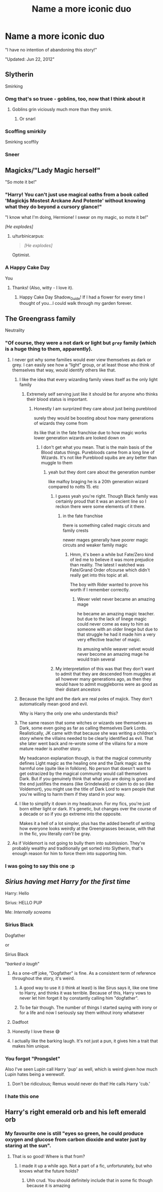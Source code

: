 #+TITLE: Name a more iconic duo

* Name a more iconic duo
:PROPERTIES:
:Author: Uncommonality
:Score: 1105
:DateUnix: 1597867766.0
:DateShort: 2020-Aug-20
:FlairText: Misc
:END:
"I have no intention of abandoning this story!"

"Updated: Jun 22, 2012"


** Slytherin

Smirking
:PROPERTIES:
:Author: gagasfsf
:Score: 410
:DateUnix: 1597881902.0
:DateShort: 2020-Aug-20
:END:

*** Omg that's so truee - goblins, too, now that I think about it
:PROPERTIES:
:Author: DarkSorcerer88
:Score: 89
:DateUnix: 1597882960.0
:DateShort: 2020-Aug-20
:END:

**** Goblins grin viciously much more than they smirk.
:PROPERTIES:
:Author: MachaiArcanum
:Score: 108
:DateUnix: 1597896786.0
:DateShort: 2020-Aug-20
:END:

***** Or snarl
:PROPERTIES:
:Author: mine811
:Score: 24
:DateUnix: 1597921902.0
:DateShort: 2020-Aug-20
:END:


*** Scoffing smirkily

Smirking scoffily
:PROPERTIES:
:Author: Uncommonality
:Score: 30
:DateUnix: 1597936467.0
:DateShort: 2020-Aug-20
:END:


*** Sneer
:PROPERTIES:
:Author: Dracotoo
:Score: 15
:DateUnix: 1597949313.0
:DateShort: 2020-Aug-20
:END:


** Magicks/"Lady Magic herself"

"So mote it be!"
:PROPERTIES:
:Author: Shadow_Guide
:Score: 329
:DateUnix: 1597874763.0
:DateShort: 2020-Aug-20
:END:

*** "Harry! You can't just use magical oaths from a book called 'Magickjs Mostest Arckane And Potente' without knowing what they do beyond a cursory glance!"

"I know what I'm doing, Hermione! I swear on my magic, so mote it be!"

/[He explodes]/
:PROPERTIES:
:Author: Uncommonality
:Score: 311
:DateUnix: 1597875354.0
:DateShort: 2020-Aug-20
:END:

**** u/turbinicarpus:
#+begin_quote
  /[He explodes]/
#+end_quote

Optimist.
:PROPERTIES:
:Author: turbinicarpus
:Score: 51
:DateUnix: 1597922875.0
:DateShort: 2020-Aug-20
:END:


*** A Happy Cake Day

You
:PROPERTIES:
:Author: Jon_Riptide
:Score: 54
:DateUnix: 1597881958.0
:DateShort: 2020-Aug-20
:END:

**** Thanks! (Also, witty - I love it).
:PROPERTIES:
:Author: Shadow_Guide
:Score: 10
:DateUnix: 1597910063.0
:DateShort: 2020-Aug-20
:END:

***** Happy Cake Day Shadow_Guide! If I had a flower for every time I thought of you...I could walk through my garden forever.
:PROPERTIES:
:Author: EncouragementRobot
:Score: 13
:DateUnix: 1597910074.0
:DateShort: 2020-Aug-20
:END:


** The Greengrass family

Neutrality
:PROPERTIES:
:Author: GravityMyGuy
:Score: 436
:DateUnix: 1597874620.0
:DateShort: 2020-Aug-20
:END:

*** "Of course, they were a not dark or light but /~grey~/ family (which is a huge thing to them, apparently).
:PROPERTIES:
:Score: 136
:DateUnix: 1597884555.0
:DateShort: 2020-Aug-20
:END:

**** I never got why some families would ever view themselves as dark or grey. I can easily see how a “light” group, or at least those who think of themselves that way, would identify others like that.
:PROPERTIES:
:Author: il_vincitore
:Score: 106
:DateUnix: 1597885352.0
:DateShort: 2020-Aug-20
:END:

***** I like the idea that every wizarding family views itself as the only light family
:PROPERTIES:
:Author: CommanderL3
:Score: 110
:DateUnix: 1597885545.0
:DateShort: 2020-Aug-20
:END:

****** Extremely self serving just like it should be for anyone who thinks their blood status is important.
:PROPERTIES:
:Author: il_vincitore
:Score: 48
:DateUnix: 1597885610.0
:DateShort: 2020-Aug-20
:END:

******* Honestly I am surprized they care about just being pureblood

surely they would be boosting about how many generations of wizards they come from

its like that in the fate franchise due to how magic works lower generation wizards are looked down on
:PROPERTIES:
:Author: CommanderL3
:Score: 40
:DateUnix: 1597886000.0
:DateShort: 2020-Aug-20
:END:

******** I don't get what you mean. That is the main basis of the Blood status things. Purebloods came from a long line of Wizards. It's not like Pureblood squibs are any better than muggle to them
:PROPERTIES:
:Author: SurbhitSrivastava
:Score: 12
:DateUnix: 1597915303.0
:DateShort: 2020-Aug-20
:END:

********* yeah but they dont care about the generation number

like malfoy braging he is a 20th generation wizard compared to notts 15. etc
:PROPERTIES:
:Author: CommanderL3
:Score: 15
:DateUnix: 1597916458.0
:DateShort: 2020-Aug-20
:END:

********** I guess yeah you're right. Though Black family was certainly proud that it was an ancient line so I reckon there were some elements of it there.
:PROPERTIES:
:Author: SurbhitSrivastava
:Score: 15
:DateUnix: 1597916608.0
:DateShort: 2020-Aug-20
:END:

*********** in the fate franchise

there is something called magic circuts and family crests

newer mages generally have poorer magic circuts and weaker family magic
:PROPERTIES:
:Author: CommanderL3
:Score: 1
:DateUnix: 1597917828.0
:DateShort: 2020-Aug-20
:END:

************ Hmm, it's been a while but Fate/Zero kind of led me to believe it was more prejudice than reality. The latest I watched was Fate/Grand Order ofcourse which didn't really get into this topic at all.

The boy with Rider wanted to prove his worth if I remember correctly.
:PROPERTIES:
:Author: SurbhitSrivastava
:Score: 1
:DateUnix: 1597918176.0
:DateShort: 2020-Aug-20
:END:

************* Wever velet never became an amazing mage

he became an amazing magic teacher. but due to the lack of linege magic could never come as easy to him as someone with an older linege but due to that struggle he had it made him a very very effective teacher of magic.

its amusing while weaver velvet would never become an amazing mage he would train several
:PROPERTIES:
:Author: CommanderL3
:Score: 2
:DateUnix: 1597921260.0
:DateShort: 2020-Aug-20
:END:


********** My interpretation of this was that they don't want to admit that they are descended from muggles at all however many generations ago, as then they would have to admit muggleborns were as good as their distant ancestors
:PROPERTIES:
:Author: Spinos123
:Score: 9
:DateUnix: 1597971721.0
:DateShort: 2020-Aug-21
:END:


***** Because the light and the dark are real poles of majick. They don't automatically mean good and evil.

Why is Harry the only one who understands this?
:PROPERTIES:
:Author: dratnon
:Score: 38
:DateUnix: 1597887142.0
:DateShort: 2020-Aug-20
:END:


***** The same reason that some witches or wizards see themselves as Dark, some even going as far as calling themselves Dark Lords. Realistically, JK came with that because she was writing a children's story where the villains needed to be clearly identified as evil. That she later went back and re-wrote some of the villains for a more mature reader is another story.

My headcanon explanation though, is that the magical community defines Light magic as the healing one and the Dark magic as the harmful one (quite like in folklore). No person that doesn't want to get ostracized by the magical community would call themselves Dark. But if you genuinely think that what you are doing is good and the end justifies the means (like Grindelwald) or claim to do so (like Voldemort), you might use the title of Dark Lord to warn people that you're willing to harm them if they stand in your way.
:PROPERTIES:
:Author: I_love_DPs
:Score: 24
:DateUnix: 1597898401.0
:DateShort: 2020-Aug-20
:END:


***** I like to simplify it down in my headcanon. For my fics, you're just born either light or dark. It's genetic, but changes over the course of a decade or so if you go extreme into the opposite.

Makes it a hell of a lot simpler, plus has the added benefit of writing how everyone looks weirdly at the Greengrasses because, with that in the fic, you literally /can't/ be gray.
:PROPERTIES:
:Author: Myreque_BTW
:Score: 3
:DateUnix: 1597937010.0
:DateShort: 2020-Aug-20
:END:


**** As if Voldemort is not going to bully them into submission. They're probably wealthy and traditionally get sorted into Slytherin, that's enough reason for him to force them into supporting him.
:PROPERTIES:
:Author: Freenore
:Score: 6
:DateUnix: 1597929741.0
:DateShort: 2020-Aug-20
:END:


*** I was going to say this one :p
:PROPERTIES:
:Author: RyanMK666
:Score: 1
:DateUnix: 1597921360.0
:DateShort: 2020-Aug-20
:END:


** /Sirius having met Harry for the first time/

Harry: Hello

Sirius: HELLO PUP

Me: /Internally screams/
:PROPERTIES:
:Author: DarkSorcerer88
:Score: 303
:DateUnix: 1597883093.0
:DateShort: 2020-Aug-20
:END:

*** Sirius Black

Dogfather

or

Sirius Black

"/barked a laugh/"
:PROPERTIES:
:Author: TheLostCanvas
:Score: 172
:DateUnix: 1597886421.0
:DateShort: 2020-Aug-20
:END:

**** As a one-off joke, "Dogfather" is fine. As a consistent term of reference throughout the story, it's weird.
:PROPERTIES:
:Author: ParanoidDrone
:Score: 116
:DateUnix: 1597890659.0
:DateShort: 2020-Aug-20
:END:

***** A good way to use it (i think at least) is like Sirus says it, like one time to Harry, and thinks it was terrible. Because of this, Harry vows to never let him forget it by constantly calling him "dogfather".
:PROPERTIES:
:Author: RedAvacadowo
:Score: 81
:DateUnix: 1597892110.0
:DateShort: 2020-Aug-20
:END:


***** To be fair though. The number of things I started saying with irony or for a life and now I seriously say them without irony whatsever
:PROPERTIES:
:Author: Garanar
:Score: 17
:DateUnix: 1597932932.0
:DateShort: 2020-Aug-20
:END:


**** Dadfoot
:PROPERTIES:
:Author: Gandhi211
:Score: 59
:DateUnix: 1597889522.0
:DateShort: 2020-Aug-20
:END:


**** Honestly I love these 😅
:PROPERTIES:
:Author: Lautael
:Score: 15
:DateUnix: 1597888460.0
:DateShort: 2020-Aug-20
:END:


**** I actually like the barking laugh. It's not just a pun, it gives him a trait that makes him unique.
:PROPERTIES:
:Author: Ok_Equivalent1337
:Score: 1
:DateUnix: 1610973202.0
:DateShort: 2021-Jan-18
:END:


*** You forgot "Prongslet"

Also I've seen Lupin call Harry 'pup' as well, which is weird given how much Lupin hates being a werewolf.
:PROPERTIES:
:Author: CalculusWarrior
:Score: 82
:DateUnix: 1597897658.0
:DateShort: 2020-Aug-20
:END:

**** Don't be ridiculous; Remus would never do that! He calls Harry 'cub.'
:PROPERTIES:
:Author: zarran54
:Score: 67
:DateUnix: 1597913353.0
:DateShort: 2020-Aug-20
:END:


*** I hate this one
:PROPERTIES:
:Author: alphreddyhitchcock
:Score: 9
:DateUnix: 1607433222.0
:DateShort: 2020-Dec-08
:END:


** Harry's right emerald orb and his left emerald orb
:PROPERTIES:
:Author: DoctorDonnaInTardis
:Score: 299
:DateUnix: 1597880919.0
:DateShort: 2020-Aug-20
:END:

*** My favourite one is still "eyes so green, he could produce oxygen and glucose from carbon dioxide and water just by staring at the sun".
:PROPERTIES:
:Author: turbinicarpus
:Score: 129
:DateUnix: 1597923340.0
:DateShort: 2020-Aug-20
:END:

**** That is so good! Where is that from?
:PROPERTIES:
:Author: shmueliko
:Score: 23
:DateUnix: 1597924355.0
:DateShort: 2020-Aug-20
:END:

***** I made it up a while ago. Not a part of a fic, unfortunately, but who knows what the future holds?
:PROPERTIES:
:Author: turbinicarpus
:Score: 30
:DateUnix: 1597925022.0
:DateShort: 2020-Aug-20
:END:

****** Uhh crud. You should definitely include that in some fic though because it is amazing
:PROPERTIES:
:Author: shmueliko
:Score: 18
:DateUnix: 1597925272.0
:DateShort: 2020-Aug-20
:END:


*** You mean eyes right?
:PROPERTIES:
:Author: sharan2992
:Score: 29
:DateUnix: 1597896779.0
:DateShort: 2020-Aug-20
:END:

**** Yes his His eyes or his “Glittering emerald orbs shining with malicious glee, the same color as the Killing Curse, matching the Slytherin crest on his robes.”
:PROPERTIES:
:Author: DoctorDonnaInTardis
:Score: 105
:DateUnix: 1597896923.0
:DateShort: 2020-Aug-20
:END:

***** or in the case of Draco/Harry or Greengrass/Harry its "Glittering emerald orbs shining pure, the opposite effect as the Killing Curse but the same color. They match well with his dark forest dress robes as he enters the ministry gala."
:PROPERTIES:
:Author: goldxoc
:Score: 62
:DateUnix: 1597899508.0
:DateShort: 2020-Aug-20
:END:

****** Or "small color change charm on the eyes, to match killing curse green: super intimidating, 10/10 would recommend"
:PROPERTIES:
:Author: 15_Redstones
:Score: 28
:DateUnix: 1597904149.0
:DateShort: 2020-Aug-20
:END:


**** Nah, his family jewels are literally family jewels. Emeralds, to be specific.
:PROPERTIES:
:Author: wiseguy149
:Score: 12
:DateUnix: 1597913863.0
:DateShort: 2020-Aug-20
:END:


** 11-year-old Slytherins

Politics
:PROPERTIES:
:Author: ChangeMe4574
:Score: 147
:DateUnix: 1597897429.0
:DateShort: 2020-Aug-20
:END:

*** Especially when HP world politics are so exclusive to nobility. Like sure I can see the kids of actual politicians like Draco or Nott or Susan Bones being /slightly/ politically minded by the age of 11, but what reason does Tracey Davis have to be?

And then it gets extra ridiculous with "courts" and "titles" and "Snape listening to an 11 year old Harry like his word is law"
:PROPERTIES:
:Author: Myreque_BTW
:Score: 61
:DateUnix: 1597937391.0
:DateShort: 2020-Aug-20
:END:

**** "I don't have friends mum! i have allies!"\\
"okay sweetie"
:PROPERTIES:
:Author: BlastosphericPod
:Score: 53
:DateUnix: 1598051545.0
:DateShort: 2020-Aug-22
:END:

***** I still don't get where that particular cliche came from. Do they just think all politicians have no friends?
:PROPERTIES:
:Author: Myreque_BTW
:Score: 20
:DateUnix: 1598051649.0
:DateShort: 2020-Aug-22
:END:

****** honestly i blame rowling for never developing the slytherins other then "death eater house and also that one house harry nearly went to"
:PROPERTIES:
:Author: BlastosphericPod
:Score: 27
:DateUnix: 1598052662.0
:DateShort: 2020-Aug-22
:END:


** Ron

Bloody hell
:PROPERTIES:
:Author: wetd0ggy
:Score: 278
:DateUnix: 1597882128.0
:DateShort: 2020-Aug-20
:END:

*** Ron, Emotion range of a teaspoon
:PROPERTIES:
:Author: Dracotoo
:Score: 122
:DateUnix: 1597883011.0
:DateShort: 2020-Aug-20
:END:


*** Oh Bloody Hell.
:PROPERTIES:
:Author: Court_of_the_Bats
:Score: 34
:DateUnix: 1597882395.0
:DateShort: 2020-Aug-20
:END:


*** Ron, vile eating habits
:PROPERTIES:
:Author: Arellan
:Score: 38
:DateUnix: 1597903255.0
:DateShort: 2020-Aug-20
:END:


*** Blimey!
:PROPERTIES:
:Author: usernamesaretaken3
:Score: 34
:DateUnix: 1597896149.0
:DateShort: 2020-Aug-20
:END:

**** /Said Ron, eating/
:PROPERTIES:
:Author: Uncommonality
:Score: 30
:DateUnix: 1597936571.0
:DateShort: 2020-Aug-20
:END:

***** /seventeen roast potatoes in a single mouthful, gravy pouring down his face/
:PROPERTIES:
:Author: SpringyFredbearSuit
:Score: 27
:DateUnix: 1597952929.0
:DateShort: 2020-Aug-21
:END:

****** Blimey!
:PROPERTIES:
:Author: Uncommonality
:Score: 13
:DateUnix: 1597954400.0
:DateShort: 2020-Aug-21
:END:


*** Ron

"slimy Snakes!"
:PROPERTIES:
:Author: Brilliant_Sea
:Score: 15
:DateUnix: 1598056535.0
:DateShort: 2020-Aug-22
:END:


*** Ron, deadpan snarker
:PROPERTIES:
:Author: YOB1997
:Score: 11
:DateUnix: 1597927806.0
:DateShort: 2020-Aug-20
:END:

**** [removed]
:PROPERTIES:
:Score: 0
:DateUnix: 1597936617.0
:DateShort: 2020-Aug-20
:END:

***** Just following the prompt, mate.
:PROPERTIES:
:Author: YOB1997
:Score: 2
:DateUnix: 1597944111.0
:DateShort: 2020-Aug-20
:END:

****** [deleted]
:PROPERTIES:
:Score: 1
:DateUnix: 1597950827.0
:DateShort: 2020-Aug-20
:END:

******* I mean, others had "Ron, Emotion range of a teaspoon" and "Ron, vile eating habits" which aren't things he "says a lot", but okay. I'll edit the comment. I'm sorry for hurting your feelings.
:PROPERTIES:
:Author: YOB1997
:Score: 1
:DateUnix: 1597951129.0
:DateShort: 2020-Aug-20
:END:

******** [deleted]
:PROPERTIES:
:Score: 0
:DateUnix: 1597951438.0
:DateShort: 2020-Aug-20
:END:

********* Mmm, yes. Please feel free to tell all your 'cord friends. I'm sure they'll /love/ to hear it.
:PROPERTIES:
:Author: YOB1997
:Score: 1
:DateUnix: 1597951564.0
:DateShort: 2020-Aug-20
:END:

********** [deleted]
:PROPERTIES:
:Score: 0
:DateUnix: 1597951889.0
:DateShort: 2020-Aug-21
:END:

*********** u/deleted:
#+begin_quote
  LMAO I got fucking expelled from the harmony discord
#+end_quote

u left.
:PROPERTIES:
:Score: 2
:DateUnix: 1597974002.0
:DateShort: 2020-Aug-21
:END:

************ [deleted]
:PROPERTIES:
:Score: 0
:DateUnix: 1597990637.0
:DateShort: 2020-Aug-21
:END:

************* I remember you. You posted a discussion prompt then got upset when everyone ignored the majority of what you wanted to talk about and focused on a small bit about property values near Diagon Alley. :)

As I recall you complained that you spent 20 minutes on your write-up and then muted the channel yourself. Was that you? If so you definitely didn't get kicked out, you kicked yourself out.
:PROPERTIES:
:Author: PetrificusSomewhatus
:Score: 1
:DateUnix: 1598055353.0
:DateShort: 2020-Aug-22
:END:

************** [deleted]
:PROPERTIES:
:Score: 0
:DateUnix: 1598100955.0
:DateShort: 2020-Aug-22
:END:

*************** I understood what you saidI'm just not sure I believe you. The mods are pretty forgiving there unless someone is blatantly trolling. You weren't trolling...just getting into disagreements with people that didn't agree with you. And every time you were the one that stormed away...every time you left everyone carried on without a problem.

You're doing the same thing as you did on the discord...exaggerating. First you were "expelled" until someone called you on it then you modified it to "muted"...something that probably didn't happen either. You left...I get it...they can be pretty anti-Ron. But there is no need to exaggerate what happened.
:PROPERTIES:
:Author: PetrificusSomewhatus
:Score: 1
:DateUnix: 1598114816.0
:DateShort: 2020-Aug-22
:END:

**************** [deleted]
:PROPERTIES:
:Score: 1
:DateUnix: 1598123146.0
:DateShort: 2020-Aug-22
:END:

***************** I started it. LOL.
:PROPERTIES:
:Author: PetrificusSomewhatus
:Score: 2
:DateUnix: 1598124891.0
:DateShort: 2020-Aug-23
:END:


************* You muted yourself. Told us you didn't want to discus your point anymore when we pointed out some glaring holes in your theory, muted yourself and later left.
:PROPERTIES:
:Score: 0
:DateUnix: 1598074575.0
:DateShort: 2020-Aug-22
:END:


************* u/bchazzie:
#+begin_quote
  /then/ I left
#+end_quote

U left.
:PROPERTIES:
:Author: bchazzie
:Score: 0
:DateUnix: 1598120067.0
:DateShort: 2020-Aug-22
:END:

************** [deleted]
:PROPERTIES:
:Score: 1
:DateUnix: 1598123241.0
:DateShort: 2020-Aug-22
:END:

*************** Ah, man. That's too bad. I was having a laugh when you said you were “expelled” from the discord and then openly admitted that you left on your own accord.

Whether you were muted or not, does not mean you were kicked out. I have been muted there before, but did I leave? No.
:PROPERTIES:
:Author: bchazzie
:Score: 1
:DateUnix: 1598123801.0
:DateShort: 2020-Aug-22
:END:

**************** [deleted]
:PROPERTIES:
:Score: 1
:DateUnix: 1598124624.0
:DateShort: 2020-Aug-23
:END:

***************** That's on you, lad.
:PROPERTIES:
:Author: bchazzie
:Score: 2
:DateUnix: 1598124945.0
:DateShort: 2020-Aug-23
:END:


** Dumbledore

"/My boy/"
:PROPERTIES:
:Author: PlusMortgage
:Score: 382
:DateUnix: 1597877896.0
:DateShort: 2020-Aug-20
:END:

*** And now I want a HP animation in the style of the Philips cdi zelda games
:PROPERTIES:
:Author: cyclonx9001
:Score: 63
:DateUnix: 1597881030.0
:DateShort: 2020-Aug-20
:END:

**** Obligatory:\\
"I just wonder what Voldemort's up to."\\
"Headmaster! Voldemort and his Death Eaters have seized the island of Britain!"\\
"It is prophesied, only Harry Potter can defeat Voldemort."
:PROPERTIES:
:Author: Avaday_Daydream
:Score: 59
:DateUnix: 1597883081.0
:DateShort: 2020-Aug-20
:END:

***** Squavadakadavra, we're off!
:PROPERTIES:
:Author: dratnon
:Score: 21
:DateUnix: 1597886996.0
:DateShort: 2020-Aug-20
:END:


***** I heard this in XCOM 2's Central Officer Bradford's voice for some reason.
:PROPERTIES:
:Author: Roncom234
:Score: 10
:DateUnix: 1597898238.0
:DateShort: 2020-Aug-20
:END:


*** Tfw it's literally Slughorn's thing in canon. Like Dumbledore barely ever says it.
:PROPERTIES:
:Author: Myreque_BTW
:Score: 23
:DateUnix: 1597937049.0
:DateShort: 2020-Aug-20
:END:


*** Dumbledore

Lemon drops
:PROPERTIES:
:Author: largeEoodenBadger
:Score: 17
:DateUnix: 1597932499.0
:DateShort: 2020-Aug-20
:END:


** NOT ABANDONED

Updated: May 2, 2005
:PROPERTIES:
:Author: goldxoc
:Score: 99
:DateUnix: 1597899309.0
:DateShort: 2020-Aug-20
:END:

*** Hey! That's my birthday /snif/ my birthday is offended
:PROPERTIES:
:Author: Erkkifloof
:Score: 12
:DateUnix: 1597944205.0
:DateShort: 2020-Aug-20
:END:

**** Ooh same
:PROPERTIES:
:Author: hamhamnation
:Score: 3
:DateUnix: 1597962335.0
:DateShort: 2020-Aug-21
:END:


** Severus Snape

/Greasy Git/
:PROPERTIES:
:Author: Vercalos
:Score: 174
:DateUnix: 1597883996.0
:DateShort: 2020-Aug-20
:END:

*** Most eligible answer since it's actually true
:PROPERTIES:
:Author: ChangeMe4574
:Score: 53
:DateUnix: 1597897594.0
:DateShort: 2020-Aug-20
:END:


** "Status: complete."

"Story discontinued."

I hate this combination so much. Especially if the only put it in the last chapters end notes.
:PROPERTIES:
:Author: Wassa110
:Score: 162
:DateUnix: 1597888530.0
:DateShort: 2020-Aug-20
:END:

*** Yes, it is a false promise and I hate it!
:PROPERTIES:
:Author: bleeb90
:Score: 21
:DateUnix: 1597917948.0
:DateShort: 2020-Aug-20
:END:


** [[/r/haphne][r/haphne]]

Canon
:PROPERTIES:
:Score: 204
:DateUnix: 1597871369.0
:DateShort: 2020-Aug-20
:END:

*** [[/r/haphne][r/haphne]]

Marriage Contract with secret handshake
:PROPERTIES:
:Author: Jon_Riptide
:Score: 126
:DateUnix: 1597876019.0
:DateShort: 2020-Aug-20
:END:


*** Can't dispute fax
:PROPERTIES:
:Author: Uncommonality
:Score: 66
:DateUnix: 1597872883.0
:DateShort: 2020-Aug-20
:END:

**** The ONLY Way
:PROPERTIES:
:Author: ENSh4dow
:Score: 31
:DateUnix: 1597877966.0
:DateShort: 2020-Aug-20
:END:


*** Preach
:PROPERTIES:
:Author: lordofnite18
:Score: 44
:DateUnix: 1597873384.0
:DateShort: 2020-Aug-20
:END:


** Draco

Apple
:PROPERTIES:
:Author: uglyraisin_
:Score: 68
:DateUnix: 1597905782.0
:DateShort: 2020-Aug-20
:END:

*** Ah, I see you are a man of culture as well.
:PROPERTIES:
:Author: Rudy1661
:Score: 20
:DateUnix: 1597936685.0
:DateShort: 2020-Aug-20
:END:

**** My OTP
:PROPERTIES:
:Author: Liamol2003
:Score: 11
:DateUnix: 1597945638.0
:DateShort: 2020-Aug-20
:END:


** Hermione's "chocolate orbs" are a pretty iconic duo, and as a brown-eyed, bushy brown-haired chick myself, the shining chocolate orbs and cinnamon pools or whatever drive me nuts.

Brown eyes. That's all you need to say!
:PROPERTIES:
:Author: SarraTasarien
:Score: 116
:DateUnix: 1597881498.0
:DateShort: 2020-Aug-20
:END:

*** You mean whiskey colored eyes. You have drunk eyes.
:PROPERTIES:
:Author: CalamityJaneDoe
:Score: 88
:DateUnix: 1597882021.0
:DateShort: 2020-Aug-20
:END:

**** How romantic! I hope my love has limpid pools of spinach green, so I can look at them while I shake off the hangover.
:PROPERTIES:
:Author: SarraTasarien
:Score: 61
:DateUnix: 1597889167.0
:DateShort: 2020-Aug-20
:END:


** Draco

"The opposite of a slytherin"
:PROPERTIES:
:Author: BananaManV5
:Score: 58
:DateUnix: 1597895759.0
:DateShort: 2020-Aug-20
:END:

*** He does tend to act brashly in canon
:PROPERTIES:
:Author: Vercalos
:Score: 32
:DateUnix: 1597897444.0
:DateShort: 2020-Aug-20
:END:

**** So many people forget the actual books, which make it pretty clear that the houses are just as much for people who exemplify qualities, as for people who would benefit most from nurturing those qualities within themselves.
:PROPERTIES:
:Author: JordanLeDoux
:Score: 36
:DateUnix: 1597914169.0
:DateShort: 2020-Aug-20
:END:


** Hell's Carrots!

A.K.A. Gred and Forge Weasley.
:PROPERTIES:
:Author: LSMediator
:Score: 113
:DateUnix: 1597879346.0
:DateShort: 2020-Aug-20
:END:

*** I've never heard of them called Hell's Carrots but thats funny
:PROPERTIES:
:Author: Awesomealan11
:Score: 71
:DateUnix: 1597886822.0
:DateShort: 2020-Aug-20
:END:

**** Seen it in a few fanfics. I cannot remember which ones for the life of me, though. So don't ask. I've also heard more:

Terror Twins, Diabolic Mirrors, Degenerate Doubles

There's more that I can't remember offhand, but those were particularly memorable.
:PROPERTIES:
:Author: LSMediator
:Score: 31
:DateUnix: 1597888858.0
:DateShort: 2020-Aug-20
:END:

***** "Degenerate Doubles" is actually kind of clever. It rolls off the tongue nicely.
:PROPERTIES:
:Author: ParanoidDrone
:Score: 25
:DateUnix: 1597890551.0
:DateShort: 2020-Aug-20
:END:

****** Like I said. Memorable.
:PROPERTIES:
:Author: LSMediator
:Score: 7
:DateUnix: 1597890597.0
:DateShort: 2020-Aug-20
:END:


***** Damn it, now I can't remember where I've seen Hell's Carrots either now. I want to say it was a Dark or Evil Harry fanfic though..
:PROPERTIES:
:Author: LordDVanity
:Score: 2
:DateUnix: 1597917245.0
:DateShort: 2020-Aug-20
:END:

****** One may have been a Dark!Harry but the one I specifically remember first was a time travel fix where Harry had no fucks to give.
:PROPERTIES:
:Author: LSMediator
:Score: 2
:DateUnix: 1597925884.0
:DateShort: 2020-Aug-20
:END:

******* I think I remember that one too!
:PROPERTIES:
:Author: LordDVanity
:Score: 2
:DateUnix: 1597929074.0
:DateShort: 2020-Aug-20
:END:


***** I believe one story referred to them as the "Diabolical Duo".
:PROPERTIES:
:Author: reddog44mag
:Score: 1
:DateUnix: 1597932865.0
:DateShort: 2020-Aug-20
:END:

****** The twins have more titles in fanfiction than Harry and Dumbledore do in canon.

I will only take that statement back with actual, proven numbers with cited resources.
:PROPERTIES:
:Author: LSMediator
:Score: 2
:DateUnix: 1597946352.0
:DateShort: 2020-Aug-20
:END:


** Lord Harry James Potter-Gryfindoor-Ravenclaw-Slytherin-Peverell.
:PROPERTIES:
:Author: EndlessTheorys_19
:Score: 127
:DateUnix: 1597880714.0
:DateShort: 2020-Aug-20
:END:

*** You have to read [[https://archiveofourown.org/works/25419313?view_full_work=true]]
:PROPERTIES:
:Author: narabitz
:Score: 56
:DateUnix: 1597891661.0
:DateShort: 2020-Aug-20
:END:

**** Holy moly that's hilarious thank you!!
:PROPERTIES:
:Author: nebulous-aura
:Score: 20
:DateUnix: 1597894791.0
:DateShort: 2020-Aug-20
:END:


**** I couldn't even get past the first sentence
:PROPERTIES:
:Author: kelsijah
:Score: 10
:DateUnix: 1597916016.0
:DateShort: 2020-Aug-20
:END:

***** Same so bad
:PROPERTIES:
:Author: NotaVortex
:Score: 5
:DateUnix: 1598298463.0
:DateShort: 2020-Aug-25
:END:


**** This is immaculate.
:PROPERTIES:
:Author: JordanLeDoux
:Score: 8
:DateUnix: 1597913658.0
:DateShort: 2020-Aug-20
:END:


**** Oh it burns.
:PROPERTIES:
:Author: IndigoClover
:Score: 6
:DateUnix: 1597948537.0
:DateShort: 2020-Aug-20
:END:


*** I think you mean Lord /Hadrian/ James
:PROPERTIES:
:Author: Comfortable-Regret
:Score: 13
:DateUnix: 1604150897.0
:DateShort: 2020-Oct-31
:END:


*** Hufflepuff never gets any love.
:PROPERTIES:
:Author: Redhawkluffy101
:Score: 5
:DateUnix: 1597932392.0
:DateShort: 2020-Aug-20
:END:

**** It's normally cause they link harry to the Slytherins via the Peverells and Ravenclaw via his mother Lily (who is a descendant in most of these kinda fics)
:PROPERTIES:
:Author: EndlessTheorys_19
:Score: 4
:DateUnix: 1597933258.0
:DateShort: 2020-Aug-20
:END:

***** If they can make a bullshit excuse to get Ravenclaw in there, they can do the same for Hufflepuff. Just sayin'.
:PROPERTIES:
:Author: Redhawkluffy101
:Score: 5
:DateUnix: 1597987788.0
:DateShort: 2020-Aug-21
:END:


** 11 year old Harry Mind of an intelligent observer, breaks down everything complex, has dark thoughts, interested in dark arts, despite not being raised by a magical family has more knowledge of magic than a seventh year, nonverbal spells are perfect
:PROPERTIES:
:Author: AnnaP0tter
:Score: 41
:DateUnix: 1597906199.0
:DateShort: 2020-Aug-20
:END:


** creature harry

a harem
:PROPERTIES:
:Author: bestorangecarrot
:Score: 77
:DateUnix: 1597882662.0
:DateShort: 2020-Aug-20
:END:

*** This is so annoying right? Do you know of any good creature Harry fics? I've found a few but never anything even okish.
:PROPERTIES:
:Author: MachaiArcanum
:Score: 20
:DateUnix: 1597897041.0
:DateShort: 2020-Aug-20
:END:

**** linkffn(Hell Eyes) was okay, I really enjoyed the combat
:PROPERTIES:
:Score: 13
:DateUnix: 1597904863.0
:DateShort: 2020-Aug-20
:END:

***** [[https://www.fanfiction.net/s/2686394/1/][*/Hell Eyes/*]] by [[https://www.fanfiction.net/u/231347/Jezaray][/Jezaray/]]

#+begin_quote
  Harry was born cursed, but didn't know until he fell through a portal to another world. There people have wings and hate him for his curse, but it gives him power: power to change this new world as well as his own. AU after 5th year.
#+end_quote

^{/Site/:} ^{fanfiction.net} ^{*|*} ^{/Category/:} ^{Harry} ^{Potter} ^{*|*} ^{/Rated/:} ^{Fiction} ^{M} ^{*|*} ^{/Chapters/:} ^{53} ^{*|*} ^{/Words/:} ^{210,613} ^{*|*} ^{/Reviews/:} ^{1,266} ^{*|*} ^{/Favs/:} ^{1,986} ^{*|*} ^{/Follows/:} ^{1,021} ^{*|*} ^{/Updated/:} ^{8/3/2009} ^{*|*} ^{/Published/:} ^{12/3/2005} ^{*|*} ^{/Status/:} ^{Complete} ^{*|*} ^{/id/:} ^{2686394} ^{*|*} ^{/Language/:} ^{English} ^{*|*} ^{/Genre/:} ^{Adventure/Suspense} ^{*|*} ^{/Characters/:} ^{Harry} ^{P.} ^{*|*} ^{/Download/:} ^{[[http://www.ff2ebook.com/old/ffn-bot/index.php?id=2686394&source=ff&filetype=epub][EPUB]]} ^{or} ^{[[http://www.ff2ebook.com/old/ffn-bot/index.php?id=2686394&source=ff&filetype=mobi][MOBI]]}

--------------

*FanfictionBot*^{2.0.0-beta} | [[https://github.com/FanfictionBot/reddit-ffn-bot/wiki/Usage][Usage]] | [[https://www.reddit.com/message/compose?to=tusing][Contact]]
:PROPERTIES:
:Author: FanfictionBot
:Score: 3
:DateUnix: 1597904887.0
:DateShort: 2020-Aug-20
:END:


**** unfortunately i don't :((( i've only read a few and they weren't exactly my cup of tea so i never got more than a few chapters in
:PROPERTIES:
:Author: bestorangecarrot
:Score: 3
:DateUnix: 1597897836.0
:DateShort: 2020-Aug-20
:END:


**** it's abandoned at this point, and i'm chapters behind at this point in any case, but i remember finding DobbyElfLord's fic amusing, back in the day.

[[https://www.fanfiction.net/s/8106168/1/Weres-Harry]]
:PROPERTIES:
:Author: KingDarius89
:Score: 1
:DateUnix: 1597927840.0
:DateShort: 2020-Aug-20
:END:


**** The Art of our Necessities was okay, but Drarry :( Also explicit. linkffn(10333883)

Hermitage is also okay. I also have no idea wtf the crossover is, and was fine reading it. None of it is actually slash (I guess it's supposed to be preslash but nothing happens) linkao3(11704539)
:PROPERTIES:
:Author: hrmdurr
:Score: 1
:DateUnix: 1597938271.0
:DateShort: 2020-Aug-20
:END:

***** [[https://archiveofourown.org/works/11704539][*/Hermitage/*]] by [[https://www.archiveofourown.org/users/esama/pseuds/esama/users/Borsari/pseuds/Borsari][/esamaBorsari/]]

#+begin_quote
  Ten thousand years has passed but Hogwarts survives.
#+end_quote

^{/Site/:} ^{Archive} ^{of} ^{Our} ^{Own} ^{*|*} ^{/Fandoms/:} ^{Harry} ^{Potter} ^{-} ^{J.} ^{K.} ^{Rowling,} ^{Vampire} ^{Hunter} ^{D} ^{*|*} ^{/Published/:} ^{2017-08-04} ^{*|*} ^{/Completed/:} ^{2017-08-14} ^{*|*} ^{/Words/:} ^{39676} ^{*|*} ^{/Chapters/:} ^{11/11} ^{*|*} ^{/Comments/:} ^{799} ^{*|*} ^{/Kudos/:} ^{3368} ^{*|*} ^{/Bookmarks/:} ^{532} ^{*|*} ^{/Hits/:} ^{35812} ^{*|*} ^{/ID/:} ^{11704539} ^{*|*} ^{/Download/:} ^{[[https://archiveofourown.org/downloads/11704539/Hermitage.epub?updated_at=1569085866][EPUB]]} ^{or} ^{[[https://archiveofourown.org/downloads/11704539/Hermitage.mobi?updated_at=1569085866][MOBI]]}

--------------

[[https://www.fanfiction.net/s/10333883/1/][*/The Art of Our Necessities/*]] by [[https://www.fanfiction.net/u/3814070/dcfg21][/dcfg21/]]

#+begin_quote
  After being Turned by a vampire, Harry descends into reckless and dangerous behavior. The Ministry and the Vampire Council devise a way to keep the former Savior on a leash, and his fangs to himself, by forcing him to take a Consort. Title comes from Shakespeare's "King Lear", Act 3, Scene 2. "The art of our necessities is strange, That can make vile things precious."
#+end_quote

^{/Site/:} ^{fanfiction.net} ^{*|*} ^{/Category/:} ^{Harry} ^{Potter} ^{*|*} ^{/Rated/:} ^{Fiction} ^{M} ^{*|*} ^{/Chapters/:} ^{29} ^{*|*} ^{/Words/:} ^{53,935} ^{*|*} ^{/Reviews/:} ^{149} ^{*|*} ^{/Favs/:} ^{369} ^{*|*} ^{/Follows/:} ^{257} ^{*|*} ^{/Updated/:} ^{11/6/2014} ^{*|*} ^{/Published/:} ^{5/8/2014} ^{*|*} ^{/Status/:} ^{Complete} ^{*|*} ^{/id/:} ^{10333883} ^{*|*} ^{/Language/:} ^{English} ^{*|*} ^{/Genre/:} ^{Angst/Romance} ^{*|*} ^{/Characters/:} ^{Harry} ^{P.,} ^{Draco} ^{M.} ^{*|*} ^{/Download/:} ^{[[http://www.ff2ebook.com/old/ffn-bot/index.php?id=10333883&source=ff&filetype=epub][EPUB]]} ^{or} ^{[[http://www.ff2ebook.com/old/ffn-bot/index.php?id=10333883&source=ff&filetype=mobi][MOBI]]}

--------------

*FanfictionBot*^{2.0.0-beta} | [[https://github.com/FanfictionBot/reddit-ffn-bot/wiki/Usage][Usage]] | [[https://www.reddit.com/message/compose?to=tusing][Contact]]
:PROPERTIES:
:Author: FanfictionBot
:Score: 1
:DateUnix: 1597938291.0
:DateShort: 2020-Aug-20
:END:


** Broom closets

Snogging
:PROPERTIES:
:Author: otaku_ugh
:Score: 38
:DateUnix: 1597897817.0
:DateShort: 2020-Aug-20
:END:


** I dunno if it counts but

“Voldemort is one of the most intelligent wizards alive! Maybe more intelligent than Merlin and Dumbledore!”

Voldemort: cracks up a ridiculously stupid and elaborate plot that Harry comes out victorious of in 1 chapter. Maybe 2 chapters of author wants a cliffhanger.

Sooooo annoying. If your gonna say how smart he is, how intelligent, and try to amp him up (without ever saying once how the Horcruxes might've made him stupider) then don't make him so easy to beat! And don't make the worst thing he's ever done is kill a couple of random people in the fic, and torture his own bloody followers!#IfThey'reStupidEnoughToGetMarkedThenDon'tFeelBadForThemGettingTortured
:PROPERTIES:
:Author: Murderous_Intention7
:Score: 37
:DateUnix: 1597900911.0
:DateShort: 2020-Aug-20
:END:

*** This one is starting to bother me too although along a different vein. V either is cartoonishy evil by burning down half of Paris or he is cartoonishy incompetent by not outsmarting H. H has plot armor and you know that really, that's the only way he isn't killed. I wish more writers either made V interesting or got rid of him entirely.
:PROPERTIES:
:Author: alphreddyhitchcock
:Score: 1
:DateUnix: 1607666147.0
:DateShort: 2020-Dec-11
:END:

**** Honestly the ones where Voldemort is the good guy and Dumbledore is evil are the only ones I find are actually typically good. Even when Dumbledore's evil people still portray him as wicked smart and when Voldemort is a MC then authors want him to look good, so we have two very smart actually decent characters. Intelligent evil Voldemort is sooooo hard to find. And I completely get it about how Harry is just an unbeatable god that doesn't do anything special but wins anyway. One of the best stories I read had Harry actually lose his arm in battle. It showed that Voldemort and co was evil and not afraid to torture kids and it showed that Harry wasn't unbeatable and it made him more relatable in a way though that chapter was so hard to read.
:PROPERTIES:
:Author: Murderous_Intention7
:Score: 1
:DateUnix: 1607706044.0
:DateShort: 2020-Dec-11
:END:


** hagrid

rock cakes
:PROPERTIES:
:Score: 40
:DateUnix: 1597904916.0
:DateShort: 2020-Aug-20
:END:

*** My main man hagrid bakes some dope ass rocks
:PROPERTIES:
:Author: AggronLord
:Score: 9
:DateUnix: 1602856511.0
:DateShort: 2020-Oct-16
:END:


** /Specific request about a certain idea/

/"I know it isn't what you were asking for, but..." [completely irrelevant fic is suggested]/

--------------

/"Completed fic only, please"/

/Suggestions of abandoned/hiatus'd/dead fics/

--------------

EDIT:

/Requesting a non-canon idea/

/Canon eaters: ThAt'S NoT CaNoN!!!!!!111111/

--------------
:PROPERTIES:
:Author: will1707
:Score: 179
:DateUnix: 1597873753.0
:DateShort: 2020-Aug-20
:END:

*** /Cue Taure coming in and getting upvoted despite clearly being wrong/
:PROPERTIES:
:Author: Uncommonality
:Score: 76
:DateUnix: 1597875147.0
:DateShort: 2020-Aug-20
:END:

**** ^{^{^{^{[TAUREJERKING}}}} ^{^{^{^{INTENSIFIES]}}}}
:PROPERTIES:
:Author: will1707
:Score: 32
:DateUnix: 1597875332.0
:DateShort: 2020-Aug-20
:END:


**** Who
:PROPERTIES:
:Author: HellaHotLancelot
:Score: 16
:DateUnix: 1597884886.0
:DateShort: 2020-Aug-20
:END:


**** Ph'nglui mglw'nafh Taure DarkLordPotter.net wgah'nagl fhtagn.
:PROPERTIES:
:Author: turbinicarpus
:Score: 9
:DateUnix: 1597923062.0
:DateShort: 2020-Aug-20
:END:

***** IA! IA! TAURE FHTAGN! TELEK-TI! TELEK-TI!
:PROPERTIES:
:Author: Uncommonality
:Score: 6
:DateUnix: 1597927925.0
:DateShort: 2020-Aug-20
:END:


**** Who ia Taure?
:PROPERTIES:
:Author: hungrybluefish
:Score: 8
:DateUnix: 1597904685.0
:DateShort: 2020-Aug-20
:END:

***** A redditor whose most frequent contribution to any given prompt on this sub is to point out how said prompt wouldn't work in canon.
:PROPERTIES:
:Author: Vercalos
:Score: 31
:DateUnix: 1597908521.0
:DateShort: 2020-Aug-20
:END:

****** Ok
:PROPERTIES:
:Author: hungrybluefish
:Score: 9
:DateUnix: 1597910795.0
:DateShort: 2020-Aug-20
:END:

******* Also an author of some fics that a lot of people love (but I personally find a bit mediocre), like Victoria Potter.
:PROPERTIES:
:Author: Uncommonality
:Score: 17
:DateUnix: 1597911875.0
:DateShort: 2020-Aug-20
:END:

******** Haha he hates on no canon but makes harry a girl, slytherin, big brain, and adds Daphne. What a hypocrite
:PROPERTIES:
:Author: hungrybluefish
:Score: 18
:DateUnix: 1597913405.0
:DateShort: 2020-Aug-20
:END:

********* I've never seen Taure hate on non-canon stuff and it's just fun trying to give canon more structure. I don't agree with most of Taure's assessments but this is a bit much.
:PROPERTIES:
:Author: SurbhitSrivastava
:Score: 27
:DateUnix: 1597915713.0
:DateShort: 2020-Aug-20
:END:

********** I agree, i just meant that he would be a hypoxrite if he hated on non canon and did non canon fics
:PROPERTIES:
:Author: hungrybluefish
:Score: 1
:DateUnix: 1597916616.0
:DateShort: 2020-Aug-20
:END:

*********** Taure just likes to analyze stuff with canon in mind. For some reason, people really don't like discussions on their request posts so I guess that is the cause of hate? Idk I haven't seen others hate on Taure before. I think discussion should totally be allowed on request posts.

But that's just my personal thoughts and nothing to do with you so I'll just leave you in peace. Just didn't want you to have a completely biased first impression.
:PROPERTIES:
:Author: SurbhitSrivastava
:Score: 17
:DateUnix: 1597916973.0
:DateShort: 2020-Aug-20
:END:

************ My problem with them is that they come into speculation posts and essentially portray either their own interpretation of things as indisputable fact, or they come into request threads and then list reasons as to why it wouldn't work.

The problem with the first is that your thoughts are /irrelevant/. In a speculation post, you discuss with the OP, not say they are wrong and propose your own headcanon as superior. If you want to do that, then make your own post. It doesn't matter if you have canon sources for parts of your HC, the post is not about you.

The problem with the second is similar: The OP is clearly requesting something specific. It doesn't matter one iota if their request is compliant with canon! If I request Malfoy and Harry as ballerinas then a comment saying "actually Malfoy would never become a ballerina because bla bla bla canon reference" isn't appreciated. /I know/ he would never be a ballerina. But I am requesting it anyway.

In general, the fault in both of these is that he sees himself as some sort of arbiter for what HCs should be acceptable or not, and then lambasts anyone who is contradictory to his interpretation of things in an incredibly arrogant way.
:PROPERTIES:
:Author: Uncommonality
:Score: 6
:DateUnix: 1597937037.0
:DateShort: 2020-Aug-20
:END:

************* I guess I just don't have the same views on the ownership of a post. I consider it just a first message in a conversation while you seem to consider the OP's thoughts and feelings as the ultimate dictator of discussion. If I held the latter view then I can see your arguments but I obviously don't so that doesn't really mean anything. Regardless of what either of us believe though, now any future reader would have both sides of the argument presented and that's enough for me.

About arrogance and tone of a message, I have never felt that way from a Taure post but that's extremely subjective so it again doesn't really mean anything. Hopefully I managed to convey a calm and non-argumentative tone but maybe I didn't and you were reading it in a angry tone. We can all just try our best.
:PROPERTIES:
:Author: SurbhitSrivastava
:Score: 8
:DateUnix: 1597937909.0
:DateShort: 2020-Aug-20
:END:

************** About the arrogance - I wrote a [[https://www.reddit.com/r/HPfanfiction/comments/g6uvbm/the_depths_of_transfiguration/][post]] about 3 months ago about the possibilities for transfiguration in stories beyond "and then he brought a statue to life, whoop de doo". It didn't really do all that well, but Taure still made a comment there, read it for yourself.

The entire thing just screams condescension at me. Like he was thinking "heh, what an idiot. Here comes my correct opinion". Then he starts what amounts to a rant about how superior his own opinion is.

The worst thing is that I agree with him. The comment's message is true, but just the way he says it leaves a foul taste in my mouth. Not to mention that he completely misinterprets a few things as "scientific" or "physics and chemistry" (such as Order, Chaos, Structure, Entropy, etc), and implies that the notion of energy, space and reality can't be made magical.

The entire comment serves only to portray his own interpretation of HP magic as the one true way instead of actual speculation or discussion based on what I said, which is why I didn't respond to it.
:PROPERTIES:
:Author: Uncommonality
:Score: 4
:DateUnix: 1597938422.0
:DateShort: 2020-Aug-20
:END:

*************** Here's my quick 1-minute read take on it.

You were explicitly stating "we know" that money and food cannot be transfigured, and the only way for all of us to "know" something is if it came from canon. I don't think pointing that out was unreasonable.

Taure is a writer, and as writers we all learn to read deeper into texts than just the information being conveyed. Taure pointed out an inconsistency in your worldbuilding style. It's not necessary for feeling-related and emotional worldbuilding to be unscientific but there is a certain expectation. The same as the dismay many express over how 'The power of love' isn't very logical. This one I can definitely see your grievance with, though. Even if noticed, you neither asked for it nor was it particularly important to the discussion.

I don't think explaining your way of thinking is antithesis to speculation or discussion. The current discussion we're having is just both of us trying to convey our thoughts on the matter. Just because you're already familiar with Taure's thoughts before the discussion by other means doesn't mean Taure is repeating this information to be condescending. I don't see any attempt to lord Taure's thoughts over everyone else. Its just how Taure considers it should be thought of as, not that it has to be thought of that way.
:PROPERTIES:
:Author: SurbhitSrivastava
:Score: 5
:DateUnix: 1597939563.0
:DateShort: 2020-Aug-20
:END:


************* u/Vercalos:
#+begin_quote
  Malfoy and Harry as ballerinas
#+end_quote

I actually saw that, once.
:PROPERTIES:
:Author: Vercalos
:Score: 2
:DateUnix: 1597952317.0
:DateShort: 2020-Aug-21
:END:


************ Aight
:PROPERTIES:
:Author: hungrybluefish
:Score: 3
:DateUnix: 1597917392.0
:DateShort: 2020-Aug-20
:END:


******** i like Taure, but i haven't and don't intend on reading that story. i don't do Genderbenders.
:PROPERTIES:
:Author: KingDarius89
:Score: 1
:DateUnix: 1597928190.0
:DateShort: 2020-Aug-20
:END:


******** Cough, that's Taure's only fic
:PROPERTIES:
:Author: Erkkifloof
:Score: 1
:DateUnix: 1597944261.0
:DateShort: 2020-Aug-20
:END:

********* Wait, really? They're so bloody prolific, I thought there was more material by them. I should have probably formatted the comment better so not as to imply all of their (nonexistent) other work was mediocre. It seems like they became an established author incredibly quickly.

Honestly, I'll even say that VP is incredibly well written, the magic and everything is great, but I am not exactly "gripped" by the plot, to put it mildly. I feel like it was shaping up to be just another bland lordship/pureblood culture fic with little variation when I dropped it, even though a lot of the rest was great. It just felt like Taure was putting the actually interesting things on hold constantly, or even glossing over them, to focus on the boring parts instead.
:PROPERTIES:
:Author: Uncommonality
:Score: 3
:DateUnix: 1597950712.0
:DateShort: 2020-Aug-20
:END:

********** Yeah idk how they do that, but atleast on ao3 Taure only has VP and then some links to VP related stuff like her bank stuff and witch clothing stuff and yeah, it's actually extremely well planned and formatted it's incredible

I do agree but I haven't yet gotten that far with my own problem of a fic having to be absolutely perfect, it's still pretty vague soo
:PROPERTIES:
:Author: Erkkifloof
:Score: 2
:DateUnix: 1597950890.0
:DateShort: 2020-Aug-20
:END:


**** [deleted]
:PROPERTIES:
:Score: 6
:DateUnix: 1597887506.0
:DateShort: 2020-Aug-20
:END:

***** Your argument needs work. I can't tell if you're defending canon or if you're wrong.
:PROPERTIES:
:Author: Redhawkluffy101
:Score: 2
:DateUnix: 1597890327.0
:DateShort: 2020-Aug-20
:END:


**** Ugh. /That/ one.
:PROPERTIES:
:Author: Vercalos
:Score: 6
:DateUnix: 1597884992.0
:DateShort: 2020-Aug-20
:END:


** sirius raising harry

only calling each other padfoot and pronglet
:PROPERTIES:
:Author: trendymomblog
:Score: 66
:DateUnix: 1597886508.0
:DateShort: 2020-Aug-20
:END:

*** I think the only fanfic I've seen this work in is A Marauder's Plan.
:PROPERTIES:
:Author: LordDVanity
:Score: 8
:DateUnix: 1597917635.0
:DateShort: 2020-Aug-20
:END:


** Harry raised by X, or even indie!harry.

Cue "Dumbledore, you fool! I saw through your plans the whole time."
:PROPERTIES:
:Score: 60
:DateUnix: 1597884720.0
:DateShort: 2020-Aug-20
:END:


** Harry Potter going on a shopping trip after Sirius dying
:PROPERTIES:
:Author: erotic-toaster
:Score: 83
:DateUnix: 1597881083.0
:DateShort: 2020-Aug-20
:END:


** Daphne Greengrass

Ice Queen
:PROPERTIES:
:Author: turbinicarpus
:Score: 26
:DateUnix: 1597923227.0
:DateShort: 2020-Aug-20
:END:

*** Damn you got it before me
:PROPERTIES:
:Author: Rudy1661
:Score: 3
:DateUnix: 1597936557.0
:DateShort: 2020-Aug-20
:END:


** Draco Malfoy

drawled
:PROPERTIES:
:Author: AstrantiaMajor
:Score: 23
:DateUnix: 1597913311.0
:DateShort: 2020-Aug-20
:END:


** Being called Hadrian

Being the lord of 8 families
:PROPERTIES:
:Author: J_T_T
:Score: 21
:DateUnix: 1597934241.0
:DateShort: 2020-Aug-20
:END:


** Severus Snape: his self-loathing and creepy obsession with Lily Evans/Potter

Harry Potter and his independence

Gringotts Wizarding Bank: Inheritance Tests and Horcrux-removal Rituals

Ronald Weasley: Spying on Harry and being a glutton

Sirius' and/or Remus' /favorite/ nicknames for Harry: Prongslet and Pup

Luna Lovegood and being a better Seer than Trelawney

Dursleys and child abuse

Slytherin Firsties and playing politics

Tonks-ship fic and "sHoW mE yOuR tRuE fOrM"

All I've got for now. Pretty sure someone's posted a few I've got here already.
:PROPERTIES:
:Author: Twinborne
:Score: 61
:DateUnix: 1597890030.0
:DateShort: 2020-Aug-20
:END:

*** First one though is pretty fucking Canon, though I can certainly understand your point. The last is just cliche at this point, also I mean arguably if she is ever shifting could she even have a "base" or "true" form? For all we know, her regular form is a reflection of her personality that her magic subconsciously maintains. Also, I mean I wouldn't be surprised if Seers have different ways instead of just the obvious so you couldn't compare the two. I can see the Gringotts one actually being a thing seeing as it's basically a foreign country, which normally don't take threats or such well. I do think that inheritance tests and such are way too overdone. Especially where you can apparently block off certain types, like "defensive magic." Fucking bullshit you can. Rant over, have a nice day.
:PROPERTIES:
:Author: CuriousLurkerPresent
:Score: 14
:DateUnix: 1597894379.0
:DateShort: 2020-Aug-20
:END:


*** /Wow/ the Dursley one blew up. I didn't really mean to say they /weren't/ abusive, I was just saying it was an iconic duo in the narrative, canon or no, same as the Snape one.
:PROPERTIES:
:Author: Twinborne
:Score: 3
:DateUnix: 1597959182.0
:DateShort: 2020-Aug-21
:END:


*** First ones cannon, so is the one about the Dursley's and child abuse. Like, bro... if you think it's not child abuse to force a kid to sleep in cupoboard for ten years? Please never have kids
:PROPERTIES:
:Author: lazyhatchet
:Score: 5
:DateUnix: 1597896945.0
:DateShort: 2020-Aug-20
:END:

**** But like, does it matter if it is canon or not? It's just an "iconic duo", nowhere in the post does it say it has to be canon, people have stated "ron and bloody hell" and that's pretty canon imo.
:PROPERTIES:
:Author: FrogElephant
:Score: 12
:DateUnix: 1597936127.0
:DateShort: 2020-Aug-20
:END:


**** u/JordanLeDoux:
#+begin_quote
  Like, bro... if you think it's not child abuse to force a kid to sleep in cupoboard for ten years? Please never have kids
#+end_quote

That's unnecessary.

You just told someone that they are morally unequipped to be a parent because of a difference of opinion about fictional stories written /about/ fictional stories.

You did this in a way that dismisses /ispo facto/ that there could be any other meaning behind what they said, or that you might be making any assumptions.

And you are being upvoted for it.

This comment is the definition of what a downvote is for: it's a comment that is designed to /stop/ discussion by implying that anyone who wishes to continue the discussion is evil.
:PROPERTIES:
:Author: JordanLeDoux
:Score: 16
:DateUnix: 1597913984.0
:DateShort: 2020-Aug-20
:END:


**** Thing is fanfics usually upgrade the child abuse to rape and sexual abuse aswell, i think that's what he meant
:PROPERTIES:
:Author: Bubba1234562
:Score: 7
:DateUnix: 1597901553.0
:DateShort: 2020-Aug-20
:END:

***** "Usually"?

Maybe we just read different fanfics, but I've only read two that I can recall off the top of my head that involved the Dursley's engaged in /sexual/ abuse.

Most often I see the Dursleys engage in physical abuse and emotional abuse beyond what's explicitly stated in the books, but I don't run across sexual abuse very often at all.
:PROPERTIES:
:Author: Vercalos
:Score: 13
:DateUnix: 1597908248.0
:DateShort: 2020-Aug-20
:END:

****** Okay fair point. Usually was the wrong word, my point was that some fics take the abuse to far
:PROPERTIES:
:Author: Bubba1234562
:Score: 3
:DateUnix: 1597908597.0
:DateShort: 2020-Aug-20
:END:


***** "But your honour, my nephew is magical resistant to blunt force trauma. That frying pan would not have carved in his skull had I hit him. And it was necessary to feed him half of what was available in the bombed out ruins of postwar Germany, but he wouldn't have died of that, either."

Good luck with that defence, bro.
:PROPERTIES:
:Author: Hellstrike
:Score: 9
:DateUnix: 1597905968.0
:DateShort: 2020-Aug-20
:END:


** "Updates should come more frequently now! I have the rest of the story 80% written, just in need of editing."

Maximum of one more chapter, ever.
:PROPERTIES:
:Author: CharsCustomerService
:Score: 16
:DateUnix: 1597940979.0
:DateShort: 2020-Aug-20
:END:

*** There's a story up on RR right now whose author's only action for about a year and a half has been to update the authors note in the last chapter to show "progress" on future chapters, like word count and such. I think there's like five "finished, only needs proofreading" chapters in there.

Like, author, just focus on one and then release it, shit isn't /that/ difficult.
:PROPERTIES:
:Author: Uncommonality
:Score: 9
:DateUnix: 1597950956.0
:DateShort: 2020-Aug-20
:END:


** Hermione

The bushy-haired girl gave him a bone-crushing hug
:PROPERTIES:
:Author: Proffesor_Lovegood
:Score: 15
:DateUnix: 1597926316.0
:DateShort: 2020-Aug-20
:END:


** Harry x harem

porn
:PROPERTIES:
:Author: jasoneill23
:Score: 15
:DateUnix: 1597912102.0
:DateShort: 2020-Aug-20
:END:

*** yeah this is so annoying, can you link where all of these fics are so I can avoid them?
:PROPERTIES:
:Author: JamaGorgeous
:Score: 1
:DateUnix: 1613125604.0
:DateShort: 2021-Feb-12
:END:


** Draco

"My father will hear of this!"
:PROPERTIES:
:Author: turbinicarpus
:Score: 13
:DateUnix: 1597928536.0
:DateShort: 2020-Aug-20
:END:


** Luna

Pudding
:PROPERTIES:
:Author: -Wandering_Soul-
:Score: 28
:DateUnix: 1597895852.0
:DateShort: 2020-Aug-20
:END:

*** But Luna & Chocolate pudding resulted in nonjon's Agent Toots!
:PROPERTIES:
:Author: bleeb90
:Score: 3
:DateUnix: 1597919220.0
:DateShort: 2020-Aug-20
:END:


*** ???
:PROPERTIES:
:Author: Rit_Zien
:Score: 2
:DateUnix: 1597909114.0
:DateShort: 2020-Aug-20
:END:


** "Pinched her nose"

"Tilted her head"
:PROPERTIES:
:Author: Redditforgoit
:Score: 14
:DateUnix: 1597914609.0
:DateShort: 2020-Aug-20
:END:


** [[/r/hpharmony][r/hpharmony]]

Dangerously psychotic hatred of a fictional character
:PROPERTIES:
:Score: 104
:DateUnix: 1597868382.0
:DateShort: 2020-Aug-20
:END:

*** Let me guess, the character is Ginny?
:PROPERTIES:
:Author: lazyhatchet
:Score: 12
:DateUnix: 1597896770.0
:DateShort: 2020-Aug-20
:END:

**** or Ron?
:PROPERTIES:
:Author: thepotatobitchh
:Score: 18
:DateUnix: 1597901022.0
:DateShort: 2020-Aug-20
:END:


**** Ron
:PROPERTIES:
:Author: machjacob51141
:Score: 8
:DateUnix: 1597925481.0
:DateShort: 2020-Aug-20
:END:


*** Despite liking the ship that sub is a pretty big yikes
:PROPERTIES:
:Author: MoeLestor2ndComing
:Score: 28
:DateUnix: 1597877564.0
:DateShort: 2020-Aug-20
:END:

**** What's the problem with it? Just asking, not trying to defend anything or such.
:PROPERTIES:
:Author: CuriousLurkerPresent
:Score: 6
:DateUnix: 1597894060.0
:DateShort: 2020-Aug-20
:END:

***** Some people really have a hate boner for Ron.
:PROPERTIES:
:Author: Hellstrike
:Score: 20
:DateUnix: 1597905804.0
:DateShort: 2020-Aug-20
:END:

****** meh. i'd argue that cannon Ron isn't all that good of a friend, with biggest proofs of that being during the Triwizard Tournament and the Horcrux Hunt. that, and Ron and Hermione is a completely terrible pairing. i don't have a "One True Pairing" when it comes to HP, but i do like Harry/Hermione stories.
:PROPERTIES:
:Author: KingDarius89
:Score: 10
:DateUnix: 1597928376.0
:DateShort: 2020-Aug-20
:END:


***** They have a serious hatred for Ron. Even their mods admit it's a "running joke".
:PROPERTIES:
:Author: YOB1997
:Score: 9
:DateUnix: 1597927582.0
:DateShort: 2020-Aug-20
:END:

****** Damn, I mean I really dislike the character, but mostly because there was no development or such in it. Also, he's pretty fucking insensitive sometimes. In the same vein, I dislike Hermione because she also has very little development and pretty much treats him like he's handicapped.
:PROPERTIES:
:Author: CuriousLurkerPresent
:Score: 2
:DateUnix: 1597939197.0
:DateShort: 2020-Aug-20
:END:


*** After a week of lurking on their discord I'll unironically agree with this meme
:PROPERTIES:
:Author: Uncommonality
:Score: 32
:DateUnix: 1597872987.0
:DateShort: 2020-Aug-20
:END:


*** Preach!
:PROPERTIES:
:Author: YOB1997
:Score: 2
:DateUnix: 1597927537.0
:DateShort: 2020-Aug-20
:END:


** Fred and George Weasley :p

Or in terms of fanfiction

Harry Potter and betrayed by friends
:PROPERTIES:
:Author: RyanMK666
:Score: 12
:DateUnix: 1597921298.0
:DateShort: 2020-Aug-20
:END:


** Complaining about Harmony fics with Goddess!Hermione and Submissive!Harry.

Unable to name even a few popular fics with those elements.
:PROPERTIES:
:Author: turbinicarpus
:Score: 12
:DateUnix: 1597923197.0
:DateShort: 2020-Aug-20
:END:

*** u/Uncommonality:
#+begin_quote
  Unable to name even a +few+ /single/ popular fic with those elements.
#+end_quote

FTFY
:PROPERTIES:
:Author: Uncommonality
:Score: 7
:DateUnix: 1597927820.0
:DateShort: 2020-Aug-20
:END:

**** I was trying to be charitable, but yes, yours is more accurate.
:PROPERTIES:
:Author: turbinicarpus
:Score: 7
:DateUnix: 1597928254.0
:DateShort: 2020-Aug-20
:END:


** "Any vaguely dodgy ship"

"Don't like don't read"
:PROPERTIES:
:Author: RoughView
:Score: 13
:DateUnix: 1597926365.0
:DateShort: 2020-Aug-20
:END:


** Dumbledore

is evil.
:PROPERTIES:
:Author: Vg65
:Score: 25
:DateUnix: 1597887743.0
:DateShort: 2020-Aug-20
:END:

*** ...he literally groomed harry to sacrifice himself for others from the age of 1. how is that not evil?
:PROPERTIES:
:Author: KingDarius89
:Score: 8
:DateUnix: 1597927675.0
:DateShort: 2020-Aug-20
:END:

**** Cause the only way for Voldemort to die was to have Harry killed, I'm pretty sure I'd groom Harry to be a selfless, noble and brave to a fault person that wouldn't hesitate to sacrifice themselves to save his friends too. Imagine if Harry turned out like Malfoy, there's no way he'd sacrifice himself like Harry did.
:PROPERTIES:
:Author: RoyalAct4
:Score: 6
:DateUnix: 1604739319.0
:DateShort: 2020-Nov-07
:END:

***** there is no justification for grooming a child to die. period. as for Voldemort, there's another solution: kill his body, destroy his horcuxes, possibly look into trapping his spirit form if it still exists, and simply let Harry live his life and die an old man. problem solved.
:PROPERTIES:
:Author: KingDarius89
:Score: 3
:DateUnix: 1604764885.0
:DateShort: 2020-Nov-07
:END:


** Hermione

Bushy haired missile
:PROPERTIES:
:Author: MrMrRubic
:Score: 26
:DateUnix: 1597899382.0
:DateShort: 2020-Aug-20
:END:


** Harry throwing a temper tantrum

Everyone bending over backwards to agree with him
:PROPERTIES:
:Author: Myreque_BTW
:Score: 13
:DateUnix: 1597939239.0
:DateShort: 2020-Aug-20
:END:


** Harry

"You have your mother's eyes"
:PROPERTIES:
:Author: helpmylifeis_a_mess
:Score: 9
:DateUnix: 1597944164.0
:DateShort: 2020-Aug-20
:END:


** Don't call me out like this. (I mean almost... over 18 months so maybe I am still forgivable.)
:PROPERTIES:
:Author: im-a-teeny-teapot
:Score: 8
:DateUnix: 1597888079.0
:DateShort: 2020-Aug-20
:END:

*** Ehhh I mean, just never think it's too long and there's no point in updating... I am still waiting for an update for Applied Cultural Anthropology or How I Learned To Stop Worrying And Love Cruciatus. Dropped for 3 years now... But you fanfic writers create for free, so I don't think you owe your readers anything and you do n't deserve to feel bad if you can't/don't want to update
:PROPERTIES:
:Author: Sheeana407
:Score: 3
:DateUnix: 1597919834.0
:DateShort: 2020-Aug-20
:END:


** Draco Malfoy

Drawling
:PROPERTIES:
:Author: Wendysbooks
:Score: 8
:DateUnix: 1597916504.0
:DateShort: 2020-Aug-20
:END:


** Dobby or Dumbledore & Socks
:PROPERTIES:
:Author: bleeb90
:Score: 7
:DateUnix: 1597919274.0
:DateShort: 2020-Aug-20
:END:


** Weasley twins

Twinspeak
:PROPERTIES:
:Score: 6
:DateUnix: 1597929399.0
:DateShort: 2020-Aug-20
:END:


** Fanon Snape

Sexy Baritone
:PROPERTIES:
:Author: SpaceDudetteYT
:Score: 6
:DateUnix: 1597934753.0
:DateShort: 2020-Aug-20
:END:


** Albus Percival Wulfric Brian Dumbledore.

"For the Greater Good."
:PROPERTIES:
:Author: Rudy1661
:Score: 4
:DateUnix: 1597936779.0
:DateShort: 2020-Aug-20
:END:


** Headmaster Albus Dumbledore.

Twinkling eyes.
:PROPERTIES:
:Author: Rudy1661
:Score: 7
:DateUnix: 1597936805.0
:DateShort: 2020-Aug-20
:END:


** Luna Lovegood The Omnipotent Seer that knows when Harry traveld through Time und has Mission from Fate/Magic/Death/Destiny/God. Or that he is trapped in a timeloop. Or another Planet/Galaxy. Or another Dimension. She just knows everything. I HATE IT 😤😡🤬🤮😢😭😭😭😭😭.
:PROPERTIES:
:Author: Seyum
:Score: 7
:DateUnix: 1598806848.0
:DateShort: 2020-Aug-30
:END:

*** Honestly seers are a resource that has to be used sparingly. They're literally plot devices.
:PROPERTIES:
:Author: Uncommonality
:Score: 1
:DateUnix: 1598809279.0
:DateShort: 2020-Aug-30
:END:


** Remus and chocolate.
:PROPERTIES:
:Author: himeykitty
:Score: 3
:DateUnix: 1597938562.0
:DateShort: 2020-Aug-20
:END:


** Snape and Sneering
:PROPERTIES:
:Author: HELLOOOOOOooooot
:Score: 4
:DateUnix: 1597949519.0
:DateShort: 2020-Aug-20
:END:


** Harry Potter

His Avada Kedavra eyes.
:PROPERTIES:
:Author: maria7359_
:Score: 4
:DateUnix: 1597977658.0
:DateShort: 2020-Aug-21
:END:


** Dan & Emma Granger

Me finding another fic to read
:PROPERTIES:
:Author: SoDamnLong
:Score: 5
:DateUnix: 1602858012.0
:DateShort: 2020-Oct-16
:END:

*** Awe, those are my favorite names for them.
:PROPERTIES:
:Author: alphreddyhitchcock
:Score: 2
:DateUnix: 1607666324.0
:DateShort: 2020-Dec-11
:END:


** So true, so true
:PROPERTIES:
:Author: Genuine-Muggle-Hater
:Score: 12
:DateUnix: 1597870507.0
:DateShort: 2020-Aug-20
:END:


** Hermione the love interest

Bit her (lower) lip
:PROPERTIES:
:Author: NumberLady
:Score: 3
:DateUnix: 1597930093.0
:DateShort: 2020-Aug-20
:END:


** Little0bird and not finishing stories (at least finished The first day)
:PROPERTIES:
:Author: ting4n
:Score: 6
:DateUnix: 1597888404.0
:DateShort: 2020-Aug-20
:END:


** Malfoy

Brave and Powerful
:PROPERTIES:
:Author: kprasad13
:Score: 6
:DateUnix: 1597904462.0
:DateShort: 2020-Aug-20
:END:


** When it comes to fan fiction those two apparently have about as many titles and appellations as Harry and Dumbledore do in canon. Most of them may not stick but they ARE apparently that well known.

A more Iconic Duo in the HP universe, I cannot find. Dangerous duos, yes. Iconic? No.
:PROPERTIES:
:Author: LSMediator
:Score: 3
:DateUnix: 1597933069.0
:DateShort: 2020-Aug-20
:END:

*** It seems as though you're responding to someone, but I think you didn't hit the right button.
:PROPERTIES:
:Author: Uncommonality
:Score: 3
:DateUnix: 1597936355.0
:DateShort: 2020-Aug-20
:END:

**** I hate it when that happens. But Hells Carrots? Yeah. A More iconic duo does not exist in HP.
:PROPERTIES:
:Author: LSMediator
:Score: 3
:DateUnix: 1597946233.0
:DateShort: 2020-Aug-20
:END:


** Dumbledore

Twinkly eyes

((Goat fucker))
:PROPERTIES:
:Author: Kamikazuchi
:Score: 2
:DateUnix: 1598195809.0
:DateShort: 2020-Aug-23
:END:


** Dumbledore bashing

Old fool, old coot, Dumbles etc lol
:PROPERTIES:
:Author: amanfromindia
:Score: 2
:DateUnix: 1599242620.0
:DateShort: 2020-Sep-04
:END:

*** Dumb-as-door, senile old man, for the greater good, “I'm sick of you controlling my life”
:PROPERTIES:
:Author: RoyalAct4
:Score: 2
:DateUnix: 1608673041.0
:DateShort: 2020-Dec-23
:END:


** Avada Kedavra + eyes

ok for real why is the killing curse the unforgivable curse that gets to be a color descriptor?
:PROPERTIES:
:Author: literaltrashgoblin
:Score: 1
:DateUnix: 1602287204.0
:DateShort: 2020-Oct-10
:END:


** cp and dont like dont read
:PROPERTIES:
:Author: ourfoxholedyouth
:Score: 1
:DateUnix: 1610849585.0
:DateShort: 2021-Jan-17
:END:


** Lord Potter

You muggleborns don't get it
:PROPERTIES:
:Author: Ok_Equivalent1337
:Score: 1
:DateUnix: 1610973295.0
:DateShort: 2021-Jan-18
:END:


** A Harry Daphne Story

The Hat Wanted to place me in Slytherin
:PROPERTIES:
:Author: Eatimistic
:Score: 1
:DateUnix: 1613391138.0
:DateShort: 2021-Feb-15
:END:
